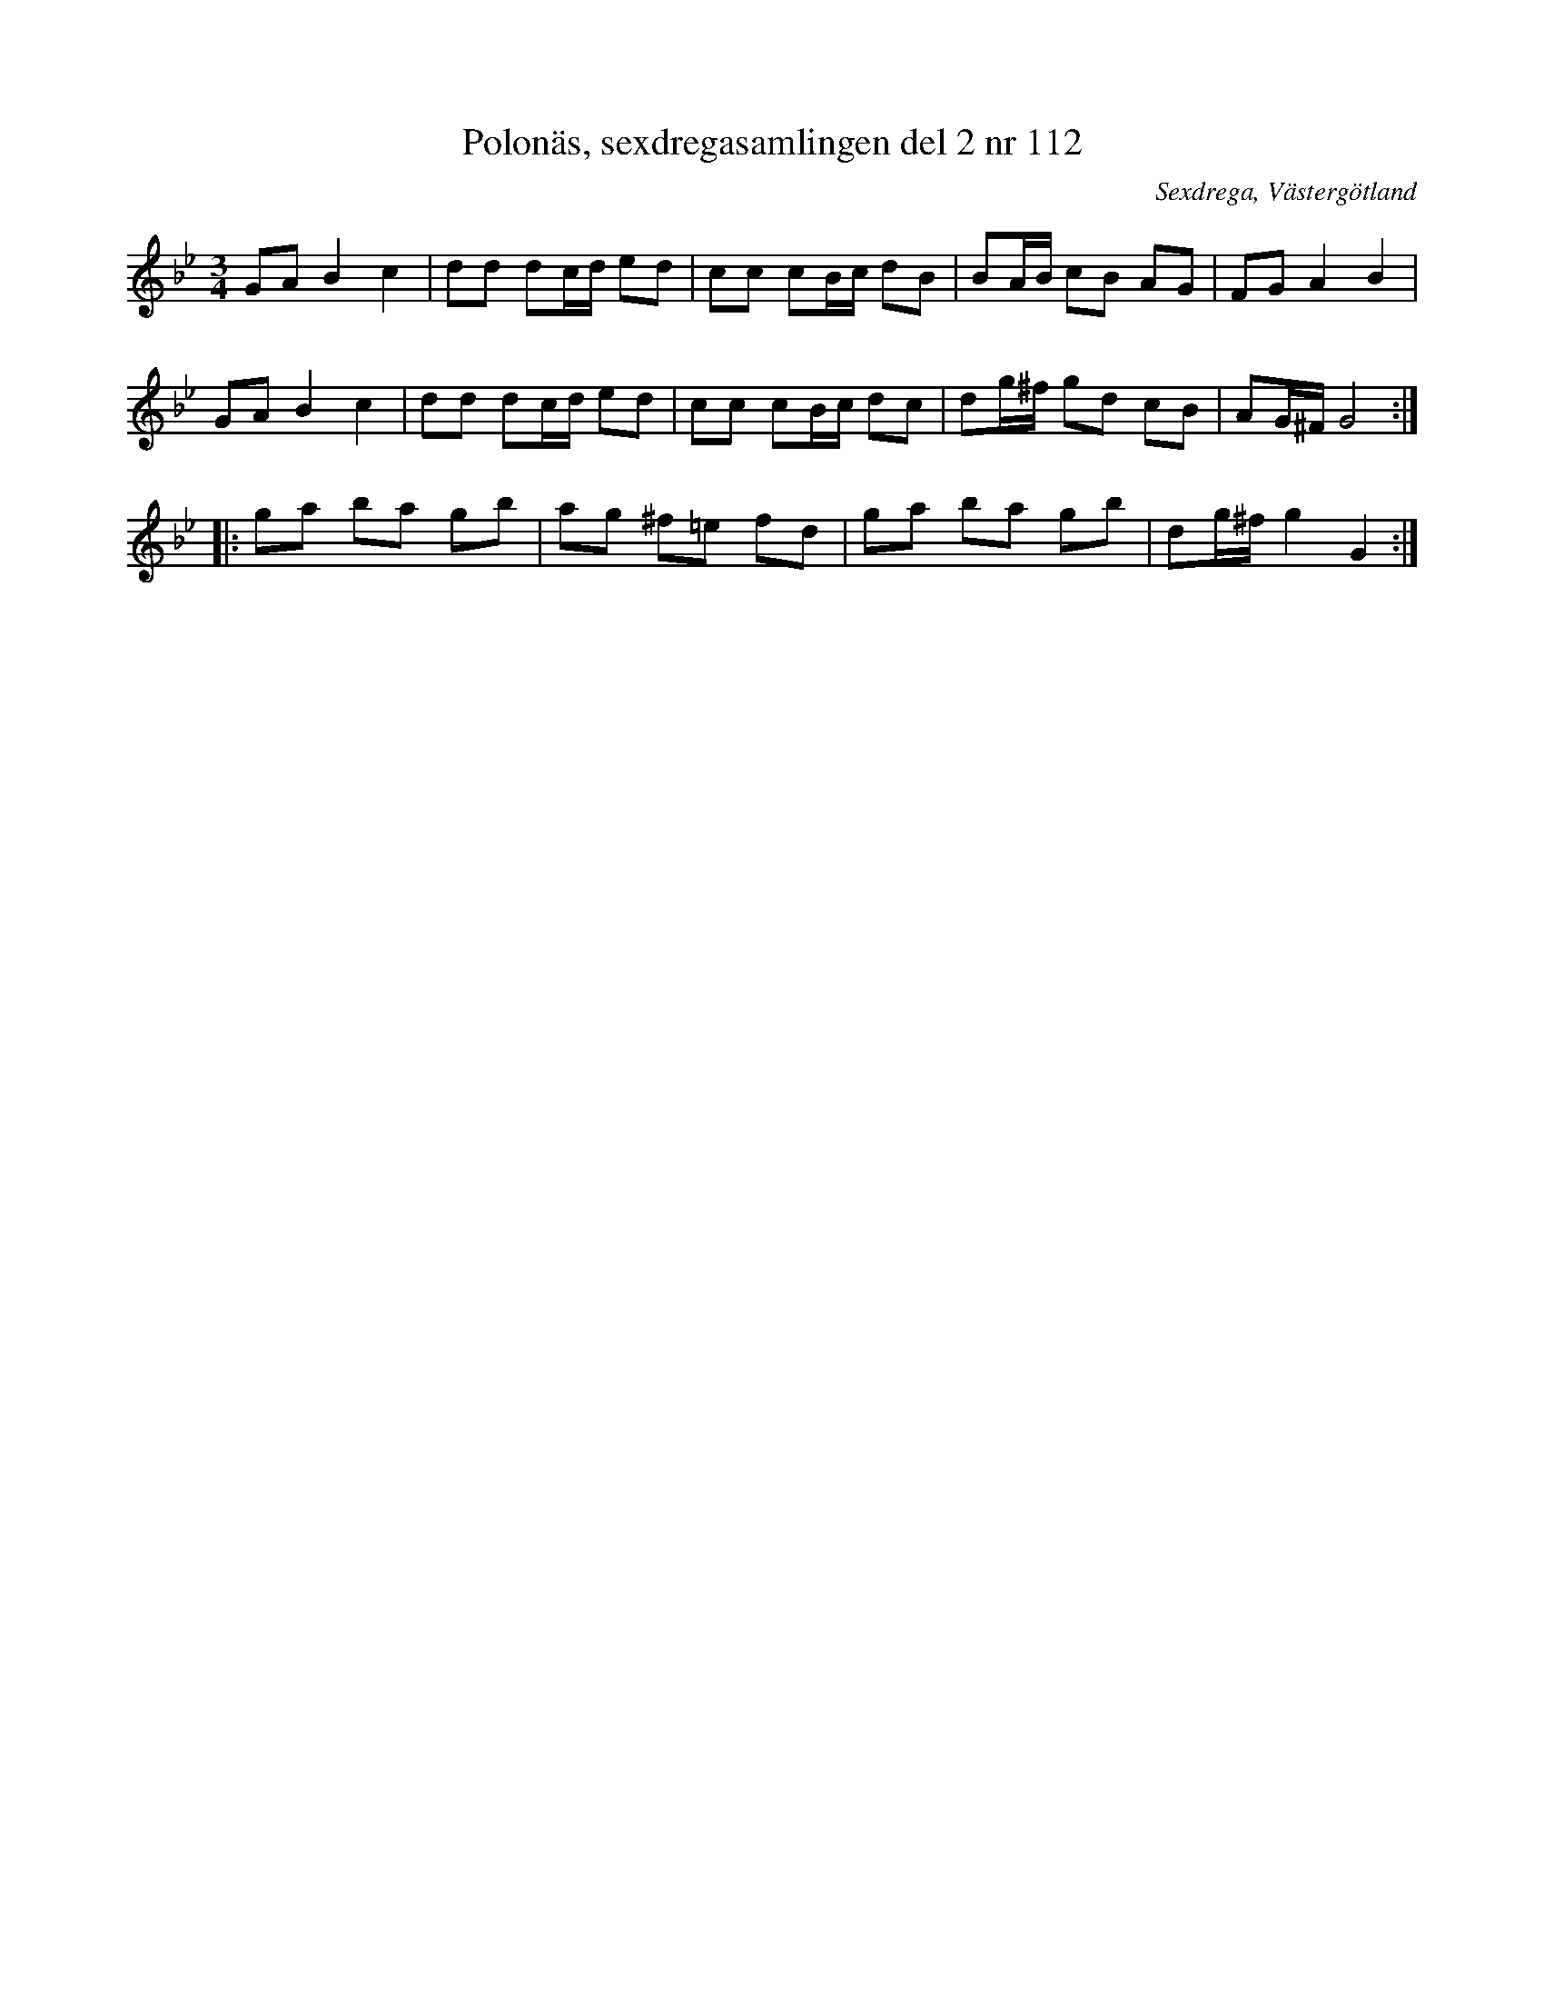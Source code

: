 %%abc-charset utf-8

X: 112
T: Polonäs, sexdregasamlingen del 2 nr 112
S: efter Anders Larsson
B: Sexdregasamlingen del 2 nr 112
B: Jämför FMK - katalog Ma1 bild 11 nr 31 ur [[Notböcker/Pehr Anderssons notbok]]
O: Sexdrega, Västergötland
R: Slängpolska
Z: 2008-05-31 av Nils L
M: 3/4
L: 1/16
K: Gm
G2A2 B4 c4 | d2d2 d2cd e2d2 | c2c2 c2Bc d2B2 | B2AB c2B2 A2G2 | F2G2 A4 B4 |
G2A2 B4 c4 | d2d2 d2cd e2d2 | c2c2 c2Bc d2c2 | d2g^f g2d2 c2B2 | A2G^F G8 :: 
g2a2 b2a2 g2b2 | a2g2 ^f2=e2 f2d2 | g2a2 b2a2 g2b2 | d2g^f g4 G4 :|

